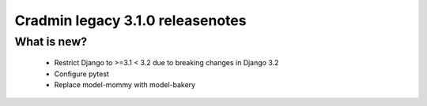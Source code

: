 #################################
Cradmin legacy 3.1.0 releasenotes
#################################

************
What is new?
************
 - Restrict Django to >=3.1 < 3.2 due to breaking changes in Django 3.2
 - Configure pytest
 - Replace model-mommy with model-bakery
